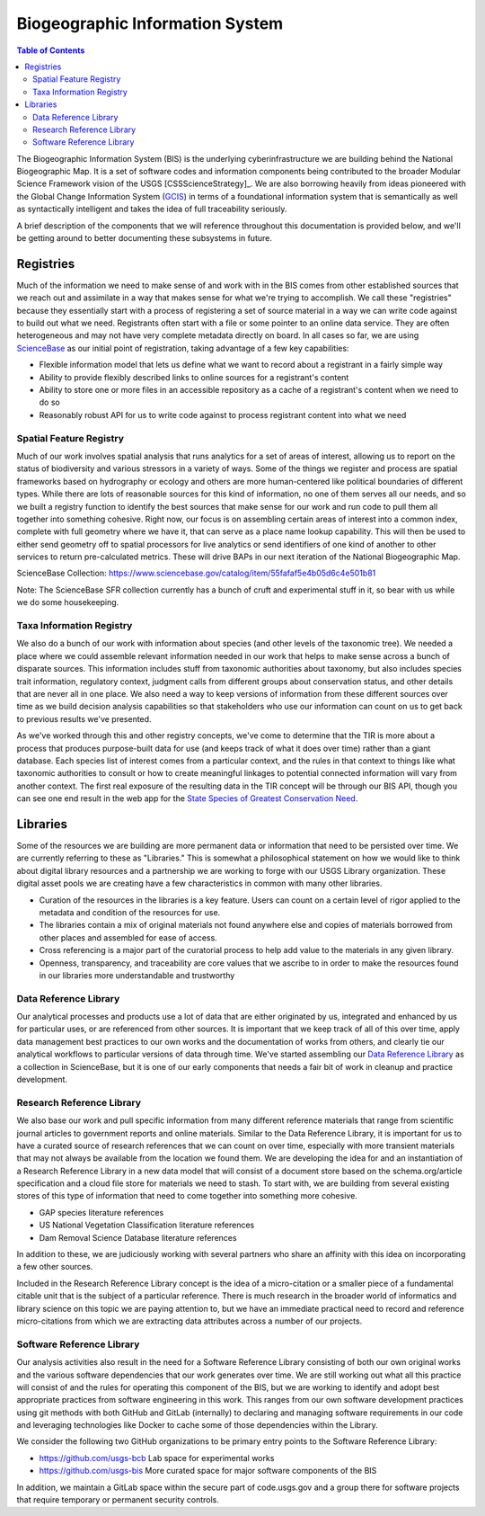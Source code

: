 .. _bis:

Biogeographic Information System
********************************

.. contents:: Table of Contents

The Biogeographic Information System (BIS) is the underlying cyberinfrastructure we are building behind the National Biogeographic Map. It is a set of software codes and information components being contributed to the broader Modular Science Framework vision of the USGS [CSSScienceStrategy]_. We are also borrowing heavily from ideas pioneered with the Global Change Information System (`GCIS <http://data.globalchange.gov>`_) in terms of a foundational information system that is semantically as well as syntactically intelligent and takes the idea of full traceability seriously.

A brief description of the components that we will reference throughout this documentation is provided below, and we'll be getting around to better documenting these subsystems in future.

Registries
----------

Much of the information we need to make sense of and work with in the BIS comes from other established sources that we reach out and assimilate in a way that makes sense for what we're trying to accomplish. We call these "registries" because they essentially start with a process of registering a set of source material in a way we can write code against to build out what we need. Registrants often start with a file or some pointer to an online data service. They are often heterogeneous and may not have very complete metadata directly on board. In all cases so far, we are using `ScienceBase <https://www.sciencebase.gov>`_ as our initial point of registration, taking advantage of a few key capabilities:

* Flexible information model that lets us define what we want to record about a registrant in a fairly simple way
* Ability to provide flexibly described links to online sources for a registrant's content
* Ability to store one or more files in an accessible repository as a cache of a registrant's content when we need to do so
* Reasonably robust API for us to write code against to process registrant content into what we need

Spatial Feature Registry
~~~~~~~~~~~~~~~~~~~~~~~~

Much of our work involves spatial analysis that runs analytics for a set of areas of interest, allowing us to report on the status of biodiversity and various stressors in a variety of ways. Some of the things we register and process are spatial frameworks based on hydrography or ecology and others are more human-centered like political boundaries of different types. While there are lots of reasonable sources for this kind of information, no one of them serves all our needs, and so we built a registry function to identify the best sources that make sense for our work and run code to pull them all together into something cohesive. Right now, our focus is on assembling certain areas of interest into a common index, complete with full geometry where we have it, that can serve as a place name lookup capability. This will then be used to either send geometry off to spatial processors for live analytics or send identifiers of one kind of another to other services to return pre-calculated metrics. These will drive BAPs in our next iteration of the National Biogeographic Map.

ScienceBase Collection: https://www.sciencebase.gov/catalog/item/55fafaf5e4b05d6c4e501b81

Note: The ScienceBase SFR collection currently has a bunch of cruft and experimental stuff in it, so bear with us while we do some housekeeping.

Taxa Information Registry
~~~~~~~~~~~~~~~~~~~~~~~~~

We also do a bunch of our work with information about species (and other levels of the taxonomic tree). We needed a place where we could assemble relevant information needed in our work that helps to make sense across a bunch of disparate sources. This information includes stuff from taxonomic authorities about taxonomy, but also includes species trait information, regulatory context, judgment calls from different groups about conservation status, and other details that are never all in one place. We also need a way to keep versions of information from these different sources over time as we build decision analysis capabilities so that stakeholders who use our information can count on us to get back to previous results we've presented.

As we've worked through this and other registry concepts, we've come to determine that the TIR is more about a process that produces purpose-built data for use (and keeps track of what it does over time) rather than a giant database. Each species list of interest comes from a particular context, and the rules in that context to things like what taxonomic authorities to consult or how to create meaningful linkages to potential connected information will vary from another context. The first real exposure of the resulting data in the TIR concept will be through our BIS API, though you can see one end result in the web app for the `State Species of Greatest Conservation Need <https://www1.usgs.gov/csas/swap/>`_.

Libraries
---------

Some of the resources we are building are more permanent data or information that need to be persisted over time. We are currently referring to these as "Libraries." This is somewhat a philosophical statement on how we would like to think about digital library resources and a partnership we are working to forge with our USGS Library organization. These digital asset pools we are creating have a few characteristics in common with many other libraries.

* Curation of the resources in the libraries is a key feature. Users can count on a certain level of rigor applied to the metadata and condition of the resources for use.
* The libraries contain a mix of original materials not found anywhere else and copies of materials borrowed from other places and assembled for ease of access.
* Cross referencing is a major part of the curatorial process to help add value to the materials in any given library.
* Openness, transparency, and traceability are core values that we ascribe to in order to make the resources found in our libraries more understandable and trustworthy

Data Reference Library
~~~~~~~~~~~~~~~~~~~~~~

Our analytical processes and products use a lot of data that are either originated by us, integrated and enhanced by us for particular uses, or are referenced from other sources. It is important that we keep track of all of this over time, apply data management best practices to our own works and the documentation of works from others, and clearly tie our analytical workflows to particular versions of data through time. We've started assembling our `Data Reference Library <https://www.sciencebase.gov/catalog/item/5644f3c1e4b0aafbcd0188f1>`_ as a collection in ScienceBase, but it is one of our early components that needs a fair bit of work in cleanup and practice development.

Research Reference Library
~~~~~~~~~~~~~~~~~~~~~~~~~~

We also base our work and pull specific information from many different reference materials that range from scientific journal articles to government reports and online materials. Similar to the Data Reference Library, it is important for us to have a curated source of research references that we can count on over time, especially with more transient materials that may not always be available from the location we found them. We are developing the idea for and an instantiation of a Research Reference Library in a new data model that will consist of a document store based on the schema.org/article specification and a cloud file store for materials we need to stash. To start with, we are building from several existing stores of this type of information that need to come together into something more cohesive.

* GAP species literature references
* US National Vegetation Classification literature references
* Dam Removal Science Database literature references

In addition to these, we are judiciously working with several partners who share an affinity with this idea on incorporating a few other sources.

Included in the Research Reference Library concept is the idea of a micro-citation or a smaller piece of a fundamental citable unit that is the subject of a particular reference. There is much research in the broader world of informatics and library science on this topic we are paying attention to, but we have an immediate practical need to record and reference micro-citations from which we are extracting data attributes across a number of our projects.

Software Reference Library
~~~~~~~~~~~~~~~~~~~~~~~~~~

Our analysis activities also result in the need for a Software Reference Library consisting of both our own original works and the various software dependencies that our work generates over time. We are still working out what all this practice will consist of and the rules for operating this component of the BIS, but we are working to identify and adopt best appropriate practices from software engineering in this work. This ranges from our own software development practices using git methods with both GitHub and GitLab (internally) to declaring and managing software requirements in our code and leveraging technologies like Docker to cache some of those dependencies within the Library.

We consider the following two GitHub organizations to be primary entry points to the Software Reference Library:

* https://github.com/usgs-bcb Lab space for experimental works
* https://github.com/usgs-bis More curated space for major software components of the BIS

In addition, we maintain a GitLab space within the secure part of code.usgs.gov and a group there for software projects that require temporary or permanent security controls.
